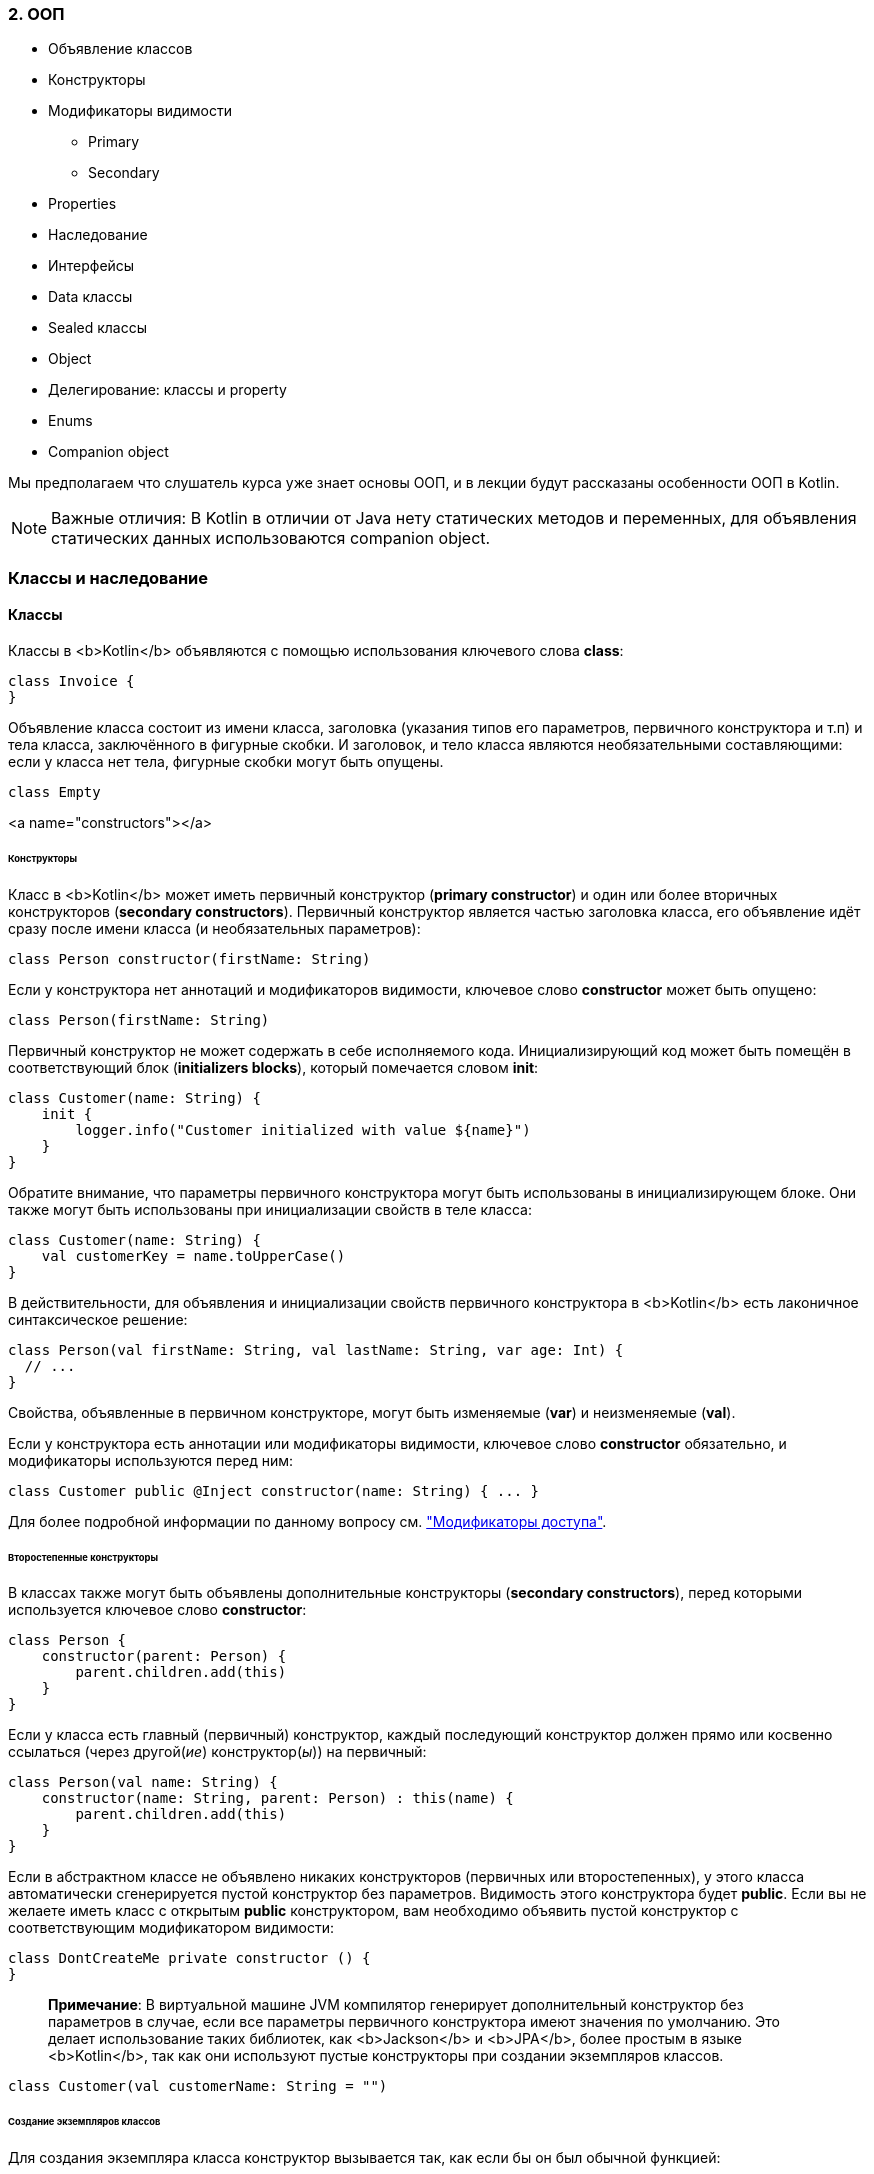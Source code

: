 
=== 2. ООП

* Объявление классов
* Конструкторы
* Модификаторы видимости
** Primary
** Secondary
* Properties
* Наследование
* Интерфейсы
* Data классы
* Sealed классы
* Object
* Делегирование: классы и property
* Enums
* Companion object

Мы предполагаем что слушатель курса уже знает основы ООП, и в лекции будут рассказаны особенности ООП в Kotlin.

[NOTE]
Важные отличия: В Kotlin в отличии от Java нету статических методов и переменных, для объявления статических данных использоваются companion object.




=== Классы и наследование

==== Классы

Классы в <b>Kotlin</b> объявляются с помощью использования ключевого слова *class*:

[source,kotlin]
----
class Invoice {
}
----

Объявление класса состоит из имени класса, заголовка (указания типов его параметров, первичного конструктора и т.п) и тела класса,
заключённого в фигурные скобки. И заголовок, и тело класса являются необязательными составляющими: если у класса нет тела, фигурные скобки могут быть опущены.

[source,kotlin]
----
class Empty
----

<a name="constructors"></a>

====== Конструкторы

Класс в <b>Kotlin</b> может иметь первичный конструктор (**primary constructor**) и один или более вторичных конструкторов (**secondary constructors**). Первичный конструктор является частью заголовка класса, его объявление идёт сразу после имени класса (и необязательных параметров):

[source,kotlin]
----
class Person constructor(firstName: String)
----

Если у конструктора нет аннотаций и модификаторов видимости, ключевое слово *constructor* может быть опущено:

[source,kotlin]
----
class Person(firstName: String)
----

Первичный конструктор не может содержать в себе исполняемого кода. Инициализирующий код может быть помещён в соответствующий блок (**initializers blocks**), который помечается словом *init*:

[source,kotlin]
----
class Customer(name: String) {
    init {
        logger.info("Customer initialized with value ${name}")
    }
}
----

Обратите внимание, что параметры первичного конструктора могут быть использованы в инициализирующем блоке. Они также могут быть использованы при инициализации свойств в теле класса:

[source,kotlin]
----
class Customer(name: String) {
    val customerKey = name.toUpperCase()
}
----

В действительности, для объявления и инициализации свойств первичного конструктора в <b>Kotlin</b> есть лаконичное синтаксическое решение:

[source,kotlin]
----
class Person(val firstName: String, val lastName: String, var age: Int) {
  // ...
}
----

Свойства, объявленные в первичном конструкторе, могут быть изменяемые (**var**) и неизменяемые (**val**).

Если у конструктора есть аннотации или модификаторы видимости, ключевое слово *constructor* обязательно, и модификаторы используются перед ним:

[source,kotlin]
----
class Customer public @Inject constructor(name: String) { ... }
----

Для более подробной информации по данному вопросу см. link:visibility-modifiers.html#constructors["Модификаторы доступа"].

====== Второстепенные конструкторы

В классах также могут быть объявлены дополнительные конструкторы (**secondary constructors**), перед которыми используется ключевое слово *constructor*:

[source,kotlin]
----
class Person {
    constructor(parent: Person) {
        parent.children.add(this)
    }
}
----

Если у класса есть главный (первичный) конструктор, каждый последующий конструктор должен прямо или косвенно ссылаться (через другой(_ие_) конструктор(_ы_)) на первичный:

[source,kotlin]
----
class Person(val name: String) {
    constructor(name: String, parent: Person) : this(name) {
        parent.children.add(this)
    }
}
----

Если в абстрактном классе не объявлено никаких конструкторов (первичных или второстепенных), у этого класса автоматически сгенерируется пустой конструктор без параметров. Видимость этого конструктора будет *public*. Если вы не желаете иметь класс с открытым *public* конструктором, вам необходимо объявить пустой конструктор с соответствующим модификатором видимости:

[source,kotlin]
----
class DontCreateMe private constructor () {
}
----

____

*Примечание*: В виртуальной машине JVM компилятор генерирует дополнительный конструктор без параметров в случае, если все параметры первичного конструктора имеют значения по умолчанию. Это делает использование таких библиотек, как <b>Jackson</b> и <b>JPA</b>, более простым в языке <b>Kotlin</b>, так как они используют пустые конструкторы при создании экземпляров классов.

____

[source,kotlin]
----
class Customer(val customerName: String = "")
----

====== Создание экземпляров классов

Для создания экземпляра класса конструктор вызывается так, как если бы он был обычной функцией:

[source,kotlin]
----
val invoice = Invoice()

val customer = Customer("Joe Smith")
----

Обращаем ваше внимание на то, что в <b>Kotlin</b> не используется ключевое слово *new*.

====== Члены класса

Классы могут содержать в себе:

* Конструкторы и инициализирующие блоки
* link:functions.html[Функции]
* link:properties.html[Свойства]
* link:nested-classes.html[Вложенные классы]
* link:object-declarations.html[Объявления объектов]

<a name="inheritance"></a>

==== Наследование

Для всех классов в языке <b>Koltin</b> родительским суперклассом является класс `Any`. Он также является родительским классом для любого класса, в котором не указан какой-либо другой родительский класс:

[source,kotlin]
----
class Example // Implicitly inherits from Any
----

Класс `Any` не является аналогом `java.lang.Object`. В частности, у него нет никаких членов кроме методов: `equals()`, `hashCode()`, и `toString()`. Пожалуйста, ознакомьтесь с http://kotlinlang.org/docs/reference/java-interop.html#object-methods[совместимостью c Java] для более подробной информации.

Для явного объявления суперкласса мы помещаем его имя за знаком двоеточия в оглавлении класса:

[source,kotlin]
----
open class Base(p: Int)

class Derived(p: Int) : Base(p)
----

Если у класса есть основной конструктор, базовый тип может (и должен) быть проинициализирован там же, с использованием параметров первичного конструктора.

Если у класса нет первичного конструктора, тогда каждый последующий второстепенный конструктор должен включать в себя инициализацию базового типа с помощью ключевого слова *super* или давать отсылку на другой конструктор, который это делает.
Примечательно, что любые вторичные конструкторы могут ссылаться на разные конструкторы базового типа:

[source,kotlin]
----
class MyView : View {
    constructor(ctx: Context) : super(ctx) {
    }

    constructor(ctx: Context, attrs: AttributeSet) : super(ctx, attrs) {
    }
}
----

Ключевое слово *open* является противоположностью слову *final* в <b>Java</b>: оно позволяет другим классам наследоваться от данного. По умолчанию, все классы в <b>Kotlin</b> имеют статус *final*, что отвечает http://www.oracle.com/technetwork/java/effectivejava-136174.html[Effective Java], Item 17: _Design and document for inheritance or else prohibit it_.

<a name="overriding-properties"></a>

====== Переопределение членов класса

Как упоминалось ранее, мы придерживаемся идеи определённости и ясности в языке <b>Kotlin</b>. И, в отличие от <b>Java</b>, <b>Kotlin</b>
требует чёткой аннотации и для членов, которые могут быть переопределены, и для самого переопределения:

[source,kotlin]
----
open class Base {
  open fun v() {}
  fun nv() {}
}
class Derived() : Base() {
  override fun v() {}
}
----

Для `Derived.v()` необходима аннотация *override*. В случае её отсутствия компилятор выдаст ошибку. Если у функции типа `Base.nv()` нет аннотации *open*, объявление метода с такой же сигнатурой в производном классе невозможно, с *override* или без. В *final* классе (классе без аннотации *open*), запрещено использование аннотации *open* для его членов.

Член класса, помеченный *override*, является сам по себе *open*, т.е. он может быть переопределён в производных классах. Если вы хотите запретить возможность переопределения такого члена, используйте *final*:

[source,kotlin]
----
open class AnotherDerived() : Base() {
  final override fun v() {}
}
----

====== Стойте! Как мне теперь хакнуть свои библиотеки?

При нашем подходе к переопределению классов и их членов (которые по дефолту *final*) будет сложно унаследоваться от чего-нибудь внутри используемых вами библиотек для того, чтобы переопределить не предназначенный для этого метод и внедрить туда свой гнусный хак.

Мы думаем, что это не является недостатком по следующим причинам:

* Опыт поколений говорит о том, что, в любом случае, лучше не позволять внедрять такие хаки
* Люди успешно используют другие языки (<b>C++</b>, <b>C#</b>), которые имеют аналогичный подход к этому вопросу
* Если кто-то действительно хочет хакнуть, пусть напишет свой код на <b>Java</b> и вызовет его в <b>Kotlin</b> _(см. http://kotlinlang.org/docs/reference/java-interop.html[Java-совместимость])_

====== Правила переопределения

В <b>Kotlin</b> правила наследования имплементации определены следующим образом: если класс перенимает большое количество имплементаций одного и того члена от ближайших родительских классов, он должен переопределить этот член и обеспечить свою собственную имплементацию (возможно, используя одну из унаследованных). Для того, чтобы отметить супертип (родительский класс), от которого мы унаследовали данную имплементацию, мы используем ключевое слово *super*. Для уточнения имя родительского супертипа используются треугольные скобки, например `super&lt;Base&gt;`:

[source,kotlin]
----
open class A {
  open fun f() { print("A") }
  fun a() { print("a") }
}

interface B {
  fun f() { print("B") } // interface members are 'open' by default
  fun b() { print("b") }
}

class C() : A(), B {
  // The compiler requires f() to be overridden:
  override fun f() {
    super<A>.f() // call to A.f()
    super<B>.f() // call to B.f()
  }
}
----

Нормально наследоваться одновременно от `A` и `B`. У нас не возникнет никаких проблем с `a()` и `b()` в том случае, если `C` унаследует только одну имплементацию этих функций.
Но для `f()` у нас есть две имплементации, унаследованные классом `C`, поэтому необходимо переопределить `f()` в `C` и обеспечить нашу собственную реализацию этого метода для устранения получившейся неоднозначности.

==== Абстрактные классы

Класс и некоторые его члены могут быть объявлены как *abstract*. Абстрактный член не имеет реализации в его классе.
Обратите внимание, что нам не надо аннотировать абстрактный класс или функцию словом *open* - это подразумевается и так.

Можно переопределить не-абстрактный *open* член абстрактным

[source,kotlin]
----
open class Base {
  open fun f() {}
}

abstract class Derived : Base() {
  override abstract fun f()
}
----

==== Объекты-помощники

В <b>Kotlin</b>, в отличие от <b>Java</b> или <b>C#</b>, в классах не бывает статических методов. В большинстве случаев рекомендуется использовать функции на уровне пакета (ориг.: _"package-level functions"_).

Если вам нужно написать функцию, которая может быть использована без создания экземпляра класса, но имела бы доступ к данным внутри этого класса (к примеру, фабричный метод), вы можете написать её как член link:object-declarations.html[объявления объекта] внутри этого класса.

В частности, если вы объявляете link:object-declarations.html#companion-objects[объект-помощник] в своём классе, у вас появляется возможность обращаться к его членам, используя тот же синтаксис, как при использовании статических методов в <b>Java</b>/<b>C#</b> (указав название класса для доступа).

'''

=== Классы данных

Нередко мы создаём классы, единственным назначением которых является хранение данных. Функционал таких классов зависит от самих данных, которые в них хранятся. В <b>Kotlin</b> класс может быть отмечен словом `data`:

[source,kotlin]
----
data class User(val name: String, val age: Int)
----

Такой класс называется _классом данных_. Компилятор автоматически извлекает все члены данного класса из свойств, объявленных в первичном конструкторе:

* пара функций `equals()`/`hashCode()`,
* `toString()` в форме `&quot;User(name=John, age=42)&quot;`,
* функции link:multi-declarations.html[componentN()], которые соответствуют свойствам, в зависимости от их порядка либо объявления,
* функция `copy()` (см. ниже)

Если какая-либо из этих функций явно определена в теле класса (или унаследована от родительского класса), то генерироваться она не будет.

Для того, чтобы поведение генерируемого кода соответствовало здравому смыслу, классы данных должны быть оформлены с соблюдением некоторых требований:

* Первичный конструктор должен иметь как минимум один параметр;
* Все параметры первичного конструктора должны быть отмечены, как `val` или `var`;
* Классы данных не могут быть абстрактными, open, sealed или inner;
* Дата-классы не могут наследоваться от других классов (но могут реализовывать интерфейсы).

Начиная с версии 1.1, классы данных могут расширять другие классы (см. примеры в link:sealed-classes.html#sealed-classes-and-data-classes[Sealed classes])

____

Для того, чтобы у сгенерированного в JVM класса был конструктор без параметров, значения всех свойств должны быть заданы по умолчанию
(см. link:classes.html#constructors[Конструкторы])
`kotlin
 data class User(val name: String = &quot;&quot;, val age: Int = 0)
`

____

==== Копирование

Довольно часто нам приходится копировать объект с изменением только _некоторых_ его свойств. Для этой задачи генерируется функция `copy()`. Для написанного выше класса `User` такая реализация будет выглядеть следующим образом:

[source,kotlin]
----
fun copy(name: String = this.name, age: Int = this.age) = User(name, age)
----

Это позволяет нам писать

[source,kotlin]
----
val jack = User(name = "Jack", age = 1)
val olderJack = jack.copy(age = 2)
----

==== Классы данных и мульти-декларации

Сгенерированные для классов данных _составные функции_ позволяют использовать их в link:multi-declarations.html[мульти-декларациях]:

[source,kotlin]
----
val jane = User("Jane", 35)
val (name, age) = jane
println("$name, $age years of age") // выводит "Jane, 35 years of age"
----

==== Стандартные классы данных

Стандартная библиотека предоставляет `Pair` и `Triple`. Однако, в большинстве случаев, проименованные классы данных являются лучшим решением, потому что делают код более читаемым, избегая малосодержательные имена для свойств.

____

https://habrahabr.ru/company/JetBrains/blog/152126/[Статья на эту тему на Хабре]

____

——————————————————————————–
<!--# Delegated Properties-->
<!--https://habrahabr.ru/company/JetBrains/blog/183444/-->

=== Делегированные свойства

_За помощь в переводе спасибо https://habrahabr.ru/company/JetBrains/blog/183444/[официальному блогу JetBrains на Хабрахабре]_

Существует несколько основных видов свойств, которые мы реализовываем каждый раз вручную в случае их надобности. Однако намного удобнее было бы реализовать их раз и навсегда и положить в какую-нибудь библиотеку. Примеры таких свойств:

* ленивые свойства (lazy properties): значение вычисляется один раз, при первом обращении
* свойства, на события об изменении которых можно подписаться (observable properties)
* свойства, хранимые в ассоциативном списке, а не в отдельных полях

Для таких случаев, Kotlin поддерживает _делегированные свойства_:

[source,kotlin]
----
class Example {
    var p: String by Delegate()
}
----

Их синтаксис выглядит следующим образом: `val/var &lt;имя свойства&gt;: &lt;Тип&gt; by &lt;выражение&gt;`. Выражение после _by_ — _делегат_: обращения (`get()`, `set()`) к свойству будут обрабатываться этим выражением.
Делегат не обязан реализовывать какой-то интерфейс, достаточно, чтобы у него были методы `getValue()` и `setValue()` с определённой сигнатурой:

[source,kotlin]
----
class Delegate {
    operator fun getValue(thisRef: Any?, property: KProperty<*>): String {
        return "$thisRef, спасибо за делегирование мне '${property.name}'!"
    }

    operator fun setValue(thisRef: Any?, property: KProperty<*>, value: String) {
        println("$value было присвоено значению '${property.name} в $thisRef.'")
    }
}
----

Когда мы читаем значение свойства `p`, вызывается метод `getValue()` класса `Delegate`, причем первым параметром ей передается тот объект, у которого запрашивается свойство `p`, а вторым — объект-описание самого свойства p (у него можно, в частности, узнать имя свойства). Например:

[source,kotlin]
----
val e = Example()
println(e.p)
----

Этот код выведет

[source,kotlin]
----
Example@33a17727, спасибо за делегирование мне ‘p’!
----

Похожим образом, когда мы обращаемся к `p`, вызывается метод `setValue()`. Два первых параметра — такие же, как у get(), а третий — присваиваемое значение свойства:

[source,kotlin]
----
e.p = "NEW"
----

Этот код выведет

[source,kotlin]
----
NEW было присвоено значению ‘p’ в Example@33a17727.
----

Спецификация требований к делегированным свойствам может быть найдена link:delegated-properties.html#property-delegate-requirements[ниже].

Заметьте, что начиная с версии Kotlin 1.1, вы можете объявлять делегированные свойства внутри функций или блоков кода, а не только внутри классов. Снизу вы можете найти пример.

==== Стандартные делегаты

Стандартная библиотека Kotlin предоставляет несколько полезных видов делегатов:

====== Ленивые свойства (lazy properties)

`lazy()` это функция, которая принимает лямбду и возвращает экземпляр класса `Lazy&lt;T&gt;`, который служит делегатом для реализации ленивого свойства: первый вызов `get()` запускает лямбда-выражение, переданное `lazy()` в качестве аргумента, и запоминает полученное значение, а последующие вызовы просто возвращают вычисленное значение.

[source,kotlin]
----
val lazyValue: String by lazy {
    println("computed!")
    "Hello"
}

fun main(args: Array<String>) {
    println(lazyValue)
    println(lazyValue)
}
----

Этот код выведет:

[source]
----
computed!
Hello
Hello
----

По умолчанию вычисление ленивых свойств *синхронизировано*: значение вычисляется только в одном потоке выполнения, и все остальные потоки могут видеть одно и то же значение. Если синхронизация не требуется, передайте `LazyThreadSafetyMode.PUBLICATION` в качестве параметра в функцию `lazy()`, тогда несколько потоков смогут исполнять вычисление одновременно. Или если вы уверены, что инициализация всегда будет происходить в одном потоке исполнения, вы можете использовать режим `LazyThreadSafetyMode.NONE`, который не гарантирует никакой потокобезопасности.

====== Observable свойства

Функция `Delegates.observable()` принимает два аргумента: начальное значение свойства и обработчик (лямбда), который вызывается при изменении свойства. У обработчика три параметра: описание свойства, которое изменяется, старое значение и новое значение.

[source,kotlin]
----
import kotlin.properties.Delegates

class User {
    var name: String by Delegates.observable("<no name>") {
        prop, old, new ->
        println("$old -> $new")
    }
}

fun main(args: Array<String>) {
    val user = User()
    user.name = "first"
    user.name = "second"
}
----

Этот код выведет:

[source]
----
<no name> -> first
first -> second
----

Если Вам нужно иметь возможность запретить присваивание некоторых значений, используйте функцию `vetoable()` вместо `observable()`.

==== Хранение свойств в ассоциативном списке

Один из самых частых сценариев использования делегированных свойств заключается в хранении свойств в ассоциативном списке. Это полезно в "динамическом" коде, например, при работе с JSON:

[source,kotlin]
----
class User(val map: Map<String, Any?>) {
    val name: String by map
    val age: Int     by map
}
----

В этом примере конструктор принимает ассоциативный список

[source,kotlin]
----
val user = User(mapOf(
    "name" to "John Doe",
    "age"  to 25
))
----

Делегированные свойства берут значения из этого ассоциативного списка (по строковым ключам)

[source,kotlin]
----
println(user.name) // Prints "John Doe"
println(user.age)  // Prints 25
----

Также, если вы используете `MutableMap` вместо `Map`, поддерживаются изменяемые свойства (var):

[source,kotlin]
----
class MutableUser(val map: MutableMap<String, Any?>) {
    var name: String by map
    var age: Int     by map
}
----

==== Локальные делегированные свойства (с версии 1.1)

Вы можете объявить локальные переменные как делегированные свойства. Например, вы можете сделать локальную переменную ленивой:

[source,kotlin]
----
fun example(computeFoo: () -> Foo) {
    val memoizedFoo by lazy(computeFoo)

    if (someCondition && memoizedFoo.isValid()) {
        memoizedFoo.doSomething()
    }
}
----

Переменная `memoizedFoo` будет вычислена только при первом обращении к ней.
Если условие `someCondition` будет ложно, значение переменной не будет вычислено вовсе.

<a name="property-delegate-requirements"></a>

==== Требования к делегированным свойствам

Здесь приведены требования к объектам-делегатам.

Для *read-only* свойства (например _val_), делегат должен предоставлять функцию `getValue`, которая принимает следующие параметры:

* `thisRef` — должен иметь такой же тип или быть наследником типа _хозяина свойства_ (для link:extensions.html[расширений] — тип, который расширяется)
* `property` — должен быть типа `KProperty&lt;*&gt;` или его родительского типа. Эта функция должна возвращать значение того же типа, что и свойство (или его родительского типа).

Для *изменяемого* свойства (*var*) делегат должен _дополнительно_ предоставлять функцию `setValue`, которая принимает следующие параметры:

* `thisRef` — то же что и у `getValue()`,
* `property` — то же что и у `getValue()`,
* new value — должен быть того же типа, что и свойство (или его родительского типа).

Функции `getValue()` и/или `setValue()` могут быть предоставлены либо как члены класса-делегата, либо как его link:extensions.html[расширения]. Последнее полезно когда вам нужно делегировать свойство объекту, который изначально не имеет этих функций. Обе эти функции должны быть отмечены с помощью ключевого слова `operator`.

Эти интерфейсы объявлены в стандартной библиотеке Kotlin:

[source,kotlin]
----
interface ReadOnlyProperty<in R, out T> {
    operator fun getValue(thisRef: R, property: KProperty<*>): T
}

interface ReadWriteProperty<in R, T> {
    operator fun getValue(thisRef: R, property: KProperty<*>): T
    operator fun setValue(thisRef: R, property: KProperty<*>, value: T)
}
----

====== Translation Rules

Для каждого делегированного свойства компилятор Kotlin "за кулисами" генерирует вспомогательное свойство и делегирует его. Например, для свойства `prop` генерируется скрытое свойство `prop$delegate`, и исполнение геттеров и сеттеров просто делегируется этому дополнительному свойству:

[source,kotlin]
----
class C {
    var prop: Type by MyDelegate()
}

// этот код генерируется компилятором:
class C {
    private val prop$delegate = MyDelegate()
    var prop: Type
        get() = prop$delegate.getValue(this, this::prop)
        set(value: Type) = prop$delegate.setValue(this, this::prop, value)
}
----

Компилятор Kotlin предоставляет всю необходимую информацию о `prop` в аргументах: первый аргумент `this` ссылается на экземпляр внешнего класса `C` и `this::prop` reflection-объект типа `KProperty`, описывающий сам `prop`.

Заметьте, что синтаксис `this::prop` для обращения к http://kotlinlang.org/docs/reference/reflection.html#bound-function-and-property-references-since-11[bound callable reference] напрямую в коде программы доступен только с Kotlin версии 1.1

====== Предоставление делегата

_Примечание: Предоставление делегата доступно в Kotlin начиная с версии 1.1_

С помощью определения оператора `provideDelegate` вы можете расширить логику создания объекта, которому будет делегировано свойство. Если объект, который используется справа от `by`, определяет `provideDelegate` как член или как link:extensions.html[расширение], эта функция будет вызвана для создания экземпляра делегата.

Один из возможных юзкейсов `provideDelegate` — это проверка состояния свойства при его создании.

Например, если вы хотите проверить имя свойства перед связыванием, вы можете написать что-то вроде:

[source,kotlin]
----
class ResourceLoader<T>(id: ResourceID<T>) {
    operator fun provideDelegate(
            thisRef: MyUI,
            prop: KProperty<*>
    ): ReadOnlyProperty<MyUI, T> {
        checkProperty(thisRef, prop.name)
        // создание делегата
    }

    private fun checkProperty(thisRef: MyUI, name: String) { ... }
}

fun <T> bindResource(id: ResourceID<T>): ResourceLoader<T> { ... }

class MyUI {
    val image by bindResource(ResourceID.image_id)
    val text by bindResource(ResourceID.text_id)
}
----

`provideDelegate` имеет те же параметры, что и `getValue`:

* `thisRef` — должен иметь такой же тип, или быть наследником типа _хозяина свойства_ (для link:extensions.html[расширений] — тип, который расширяется)
* `property` — должен быть типа `KProperty&lt;*&gt;` или его родительского типа. Эта функция должна возвращать значение того же типа, что и свойство (или его родительского типа)

Метод `provideDelegate` вызывается для каждого свойства во время создания экземпляра `MyUI`, и сразу совершает необходимые проверки.

Не будь этой возможности внедрения между свойством и делегатом, для достижения той же функциональности вам бы пришлось передавать имя свойства явно, что не очень удобно:

[source,kotlin]
----
// Проверяем имя свойства без "provideDelegate"
class MyUI {
    val image by bindResource(ResourceID.image_id, "image")
    val text by bindResource(ResourceID.text_id, "text")
}

fun <T> MyUI.bindResource(
        id: ResourceID<T>,
        propertyName: String
): ReadOnlyProperty<MyUI, T> {
   checkProperty(this, propertyName)
   // создание делегата
}
----

В сгенерированном коде метод `provideDelegate` вызывается для инициализации вспомогательного свойства `prop$delegate`.
Сравните сгенерированный для объявления свойства код `val prop: Type by MyDelegate()` со сгенерированным кодом из Transaction Rules (когда `provideDelegate` не представлен):

[source,kotlin]
----
class C {
    var prop: Type by MyDelegate()
}

// этот код будет сгенерирован компилятором
// когда функция 'provideDelegate' доступна:
class C {
    // вызываем "provideDelegate" для создания вспомогательного свойства "delegate"
    private val prop$delegate = MyDelegate().provideDelegate(this, this::prop)
    val prop: Type
        get() = prop$delegate.getValue(this, this::prop)
}
----

Заметьте, что метод `provideDelegate` влияет только на создание вспомогательного свойства и не влияет на код, генерируемый геттером или сеттером.

'''

=== Делегирование

==== Делегирование класса

https://ru.wikipedia.org/wiki/%D0%A8%D0%B0%D0%B1%D0%BB%D0%BE%D0%BD_%D0%B4%D0%B5%D0%BB%D0%B5%D0%B3%D0%B8%D1%80%D0%BE%D0%B2%D0%B0%D0%BD%D0%B8%D1%8F[Шаблон делегирования]
является хорошей альтернативой наследованию, и Kotlin поддерживает его нативно, освобождая вас от необходимости написания шаблонного кода.

[source,kotlin]
----
interface Base {
    fun print()
}

class BaseImpl(val x: Int) : Base {
    override fun print() { print(x) }
}

class Derived(b: Base) : Base by b

fun main(args: Array<String>) {
    val b = BaseImpl(10)
    Derived(b).print() // prints 10
}
----

Ключевое слово `by` в оглавлении `Derived`, находящееся после типа делегируемого класса, говорит о том, что объект `b` типа `Base` будет храниться внутри экземпляра `Derived`, и компилятор сгенерирует у `Derived` соответствующие методы из `Base`, которые при вызове будут переданы объекту `b`

'''

=== Перечисляемые типы

Наиболее базовый пример использования enum — это реализация типобезопасных перечислений

[source,kotlin]
----
enum class Direction {
    NORTH, SOUTH, WEST, EAST
}
----

Каждая enum-константа является объектом. При объявлении константы разделяются запятыми.

==== Инициализация

Так как константы являются экземплярами enum-класса, они могут быть инициализированы

[source,kotlin]
----
enum class Color(val rgb: Int) {
        RED(0xFF0000),
        GREEN(0x00FF00),
        BLUE(0x0000FF)
}
----

==== Анонимные классы

Enum-константы также могут объявлять свои собственные анонимные классы

[source,kotlin]
----
enum class ProtocolState {
    WAITING {
        override fun signal() = TALKING
    },

    TALKING {
        override fun signal() = WAITING
    };

    abstract fun signal(): ProtocolState
}
----

как с их собственными методами, так и с перегруженными методами базового класса. Следует заметить, что при объявлении
в enum-классе каких-либо членов, необходимо отделять их от списка констант точкой с запятой, так же как и в Java.

==== Работа с enum-константами

Так же как и в Java, enum-классы в Kotlin имеют стандартные методы для вывода списка объявленных констант и для получения enum-константы по её имени.
Ниже приведены сигнатуры этих методов:

[source,kotlin]
----
EnumClass.valueOf(value: String): EnumClass
EnumClass.values(): Array<EnumClass>
----

Метод `valueOf()` выбрасывает исключение `IllegalArgumentException`, если указанное имя не соответствует ни одной константе, объявленной в классе.

Каждая enum-константа имеет поля, в которых содержатся её имя и порядковый номер в enum-классе:

[source,kotlin]
----
val name: String
val ordinal: Int
----

Также enum-константы реализуют интерфейс http://kotlinlang.org/api/latest/jvm/stdlib/kotlin/-comparable/index.html[Comparable]. Порядок сортировки соответствует порядку объявления.

'''

=== Интерфейсы

Интерфейсы в <b>Kotlin</b> очень похожи на интерфейсы в <b>Java 8</b>. Они могут содержать абстрактные методы, методы с реализацией. Главное отличие интерфейсов от абстрактных классов заключается в невозможности хранения переменных экземпляров. Они могут иметь свойства, но те должны быть либо абстрактными, либо предоставлять реализацию методов доступа.

Интерфейс определяется ключевым словом *interface*:

[source,kotlin]
----
interface MyInterface {
    fun bar()
    fun foo() {
      // необязательное тело
    }
}
----

==== Реализация интерфейсов

Класс или объект могут реализовать любое количество интерфейсов:

[source,kotlin]
----
class Child : MyInterface {
    override fun bar() {
        // тело
    }
}
----

==== Свойства в интерфейсах

Вы можете объявлять свойства в интерфейсах. Свойство, объявленное в интерфейсе, может быть либо абстрактным, либо иметь свою реализацию методов доступа. Свойства в интерфейсах не могут иметь _backing fields_, соответственно, методы доступа к таким свойствам не могут обращаться к _backing fields_.

[source,kotlin]
----
interface MyInterface {
    val prop: Int // абстрактное свойство

    val propertyWithImplementation: String
        get() = "foo"

    fun foo() {
        print(prop)
    }
}

class Child : MyInterface {
    override val prop: Int = 29
}
----

==== Устранение противоречий при переопределении

Когда мы объявлем большое количество типов в списке нашего супертипа, может так выйти, что мы допустим более одной реализации одного и того же метода. Например:

[source,kotlin]
----
interface A {
    fun foo() { print("A") }
    fun bar()
}

interface B {
    fun foo() { print("B") }
    fun bar() { print("bar") }
}

class C : A {
    override fun bar() { print("bar") }
}

class D : A, B {
    override fun foo() {
        super<A>.foo()
        super<B>.foo()
    }

    override fun bar() {
        super<B>.bar()
    }
}
----

Оба интерфейса _A_ и _B_ объявляют функции _foo()_ и _bar()_. Оба реализуют _foo()_, но только _B_ содержит реализацию _bar()_
(*bar()* не отмечен как абстрактный метод в интерфейсе _A_, потому что в интерфейсах это подразумевается по умолчанию, если у функции нет тела). Теперь, если мы унаследуем какой-нибудь класс _C_ от _A_, нам, очевидно, придётся переопределять _bar()_, обеспечивать его реализацию.

Однако если мы унаследуем _D_ от _A_ и _B_, нам надо будет переопределять все методы, которые мы унаследовали от этих интерфейсов. Это правило касается как тех методов, у которых имеется только одна реализация (*bar()*), так и тех, у которых есть несколько реализаций (*foo()*).

——————————————————————————–
<!--Nested Classes-->

=== Вложенные классы

Классы могут быть вложены в другие классы

[source,kotlin]
----
class Outer {
    private val bar: Int = 1
    class Nested {
        fun foo() = 2
    }
}

val demo = Outer.Nested().foo() // == 2
----

==== Внутренние классы

Класс может быть отмечен как внутренний с помощью слова `inner`, тем самым он будет иметь доступ к членам внешнего класса.
Внутренние классы содержат ссылку на объект внешнего класса:

[source,kotlin]
----
class Outer {
    private val bar: Int = 1
    inner class Inner {
        fun foo() = bar
    }
}

val demo = Outer().Inner().foo() // == 1
----

Подробнее об использовании `this` во внутренних классах: link:this-expressions.html[Qualified `this` expressions]

==== Анонимные внутренние классы

Анонимные внутренние экземпляры классов создаются с помощью link:object-declarations.html#object-expressions[object expression]:

[source,kotlin]
----
window.addMouseListener(object: MouseAdapter() {
    override fun mouseClicked(e: MouseEvent) {
        // ...
    }

    override fun mouseEntered(e: MouseEvent) {
        // ...
    }
})
----

Если объект является экземпляром функционального Java-интерфейса (т.е. Java-интерфейса с единственным абстрактным методом),
вы можете создать его с помощью лямбда-выражения с префиксом — типом интерфейса:

[source,kotlin]
----
val listener = ActionListener { println("clicked") }
----

'''

=== Анонимные объекты и объявление объектов

Иногда нам необходимо получить экземпляр некоторого класса с незначительной модификацией, желательно без написания нового подкласса. <b>Java</b> справляется с этим с помощью _вложенных анонимных классов_.
<b>Kotlin</b> несколько улучшает данный подход.

<a name="object-expressions"></a>

==== Анонимные объекты (ориг.:_Object expressions_)

Для того, чтобы создать объект анонимного класса, который наследуется от какого-то типа (типов), используется конструкция:

[source,kotlin]
----
window.addMouseListener(object : MouseAdapter() {
    override fun mouseClicked(e: MouseEvent) {
        // ...
    }

    override fun mouseEntered(e: MouseEvent) {
        // ...
    }
})
----

Если у супертипа есть конструктор, то в него должны быть переданы соответсвующие параметры.
Множество супертипов может быть указано после двоеточия в виде списка, заполненного через запятую:

[source,kotlin]
----
open class A(x: Int) {
    public open val y: Int = x
}

interface B {...}

val ab: A = object : A(1), B {
    override val y = 15
}
----

Если всё-таки нам нужен _просто объект_ без всяких там родительских классов, то можем указать:

[source,kotlin]
----
val adHoc = object {
    var x: Int = 0
    var y: Int = 0
}
print(adHoc.x + adHoc.y)
----

Код внутри объявленного объекта может обращаться к переменным за скобками так же, как вложенные анонимные классы в <b>Java</b>

[source,kotlin]
----
fun countClicks(window: JComponent) {
    var clickCount = 0
    var enterCount = 0

    window.addMouseListener(object : MouseAdapter() {
        override fun mouseClicked(e: MouseEvent) {
            clickCount++
        }

        override fun mouseEntered(e: MouseEvent) {
            enterCount++
        }
    })
    // ...
}
----

<a name="object-declarations"></a>

==== Объявления объектов (ориг.:_Object declarations_)

[Синглтон](https://ru.wikipedia.org/wiki/%D0%9E%D0%B4%D0%B8%D0%BD%D0%BE%D1%87%D0%BA%D0%B0_(%D1%88%D0%B0%D0%B1%D0%BB%D0%BE%D0%BD_%D0%BF%D1%80%D0%BE%D0%B5%D0%BA%D1%82%D0%B8%D1%80%D0%BE%D0%B2%D0%B0%D0%BD%D0%B8%D1%8F)[https://ru.wikipedia.org/wiki/%D0%9E%D0%B4%D0%B8%D0%BD%D0%BE%D1%87%D0%BA%D0%B0_(%D1%88%D0%B0%D0%B1%D0%BB%D0%BE%D0%BD_%D0%BF%D1%80%D0%BE%D0%B5%D0%BA%D1%82%D0%B8%D1%80%D0%BE%D0%B2%D0%B0%D0%BD%D0%B8%D1%8F)]) - очень полезный паттерн программирования, и <b>Kotlin</b> (переняв у <b>Scala</b>) позволяет объявлять его довольно простым способом :

[source,kotlin]
----
object DataProviderManager {
    fun registerDataProvider(provider: DataProvider) {
        // ...
    }

    val allDataProviders: Collection<DataProvider>
        get() = // ...
}
----

Это называется _объявлением объекта_ и всегда имеет приставку в виде ключевого слова *object*.
Аналогично объявлению переменной, объявление объекта не является выражением и не может быть использовано в правой части оператора присваивания.

Для непосредственной ссылки на объект используется его имя:

[source,kotlin]
----
DataProviderManager.registerDataProvider(...)
----

Подобные объекты могут иметь супертипы:

[source,kotlin]
----
object DefaultListener : MouseAdapter() {
    override fun mouseClicked(e: MouseEvent) {
        // ...
    }

    override fun mouseEntered(e: MouseEvent) {
        // ...
    }
}
----

*ПРИМЕЧАНИЕ*: объявление объекта не может иметь локальный характер (т.е. быть вложенным непосредственно в функцию), но может быть вложено в объявление другого объекта или какого-либо невложенного класса.

<a name="companion-objects"></a>

====== Вспомогательные объекты

Объявление объекта внутри класса может быть отмечено ключевым словом *companion*:

[source,kotlin]
----
class MyClass {
    companion object Factory {
        fun create(): MyClass = MyClass()
    }
}
----

Для вызова членов такого `companion` объекта используется имя класса:

[source,kotlin]
----
val instance = MyClass.create()
----

Не обязательно указывать имя вспомогательного объекта. В таком случае он будет назван `Companion`:

[source,kotlin]
----
class MyClass {
    companion object {
    }
}

val x = MyClass.Companion
----

Такие члены вспомогательных объектов выглядят, как статические члены в других языках программирования. На самом же деле, они являются членами реальных объектов и могут реализовывать, к примеру, интерфейсы:

[source,kotlin]
----
interface Factory<T> {
    fun create(): T
}

class MyClass {
    companion object : Factory<MyClass> {
        override fun create(): MyClass = MyClass()
    }
}
----

Однако в <b>JVM</b> вы можете статически генерировать методы вспомогательных объектов и полей, используя аннотацию `@JvmStatic@`.
См. http://kotlinlang.org/docs/reference/java-to-kotlin-interop.html#static-fields[Совместимость с Java].

====== Семантическое различие между анонимным объектом и декларируемым объектом.

Существует только одно смысловое различие между этими двумя понятиями:

* анонимный объект инициализируется *сразу после того*, как был использован
* декларированный объект инициализируется *лениво*, в момент первого к нему доступа
* вспомогательный объект инициализируется в момент, когда класс, к которому он относится, загружен и семантически совпадает со статическим инициализатором <b>Java</b>
'''

=== Свойства и поля

==== Объявление свойств

Классы в <b>Kotlin</b> могут иметь свойства: изменяемые (_mutable_) и неизменяемые (_read-only_) — *var* и *val* соответственно.

[source,kotlin]
----
public class Address {
    public var name: String = ...
    public var street: String = ...
    public var city: String = ...
    public var state: String? = ...
    public var zip: String = ...
}
----

Для того, чтобы воспользоваться свойством, мы просто обращаемся к его имени (как в <b>Java</b>):

[source,kotlin]
----
fun copyAddress(address: Address): Address {
    val result = Address() // нет никакого слова `new`
    result.name = address.name // вызов методов доступа
    result.street = address.street
    // ...
    return result
}
----

==== Геттеры и сеттеры

Полный синтаксис объявления свойства выглядит так:

[source,kotlin]
----
var <propertyName>: <PropertyType> [= <property_initializer>]
    [<getter>]
    [<setter>]
----

Инициализатор _property_initializer_, геттер и сеттер можно не указывать. Также необязательно указывать тип свойства, если он может быть выведен из контекста или наследован от базового класса.

Примеры:

[source,kotlin]
----
var allByDefault: Int? // ошибка: необходима явная инициализация, предусмотрены стандартные геттер и сеттер
var initialized = 1 // имеет тип Int, стандартный геттер и сеттер
----

Синтаксис объявления констант имеет два отличия от синтаксиса объявления изменяемых переменных: во-первых, объявление начинается с ключевого слова `val` вместо `var`, а во-вторых, объявление сеттера запрещено:

[source,kotlin]
----
val simple: Int? // имеет тип Int, стандартный геттер, должен быть инициализирован в конструкторе
val inferredType = 1 // имеет тип Int и стандартный геттер
----

Мы можем самостоятельно описать методы доступа, как и обычные функции, прямо при объявлении свойств. Например, пользовательский геттер:

[source,kotlin]
----
val isEmpty: Boolean
    get() = this.size == 0
----

Пользовательский сеттер выглядит примерно так:

[source,kotlin]
----
var stringRepresentation: String
    get() = this.toString()
    set(value) {
        setDataFromString(value) // парсит строку и устанавливает значения для других свойств
    }
----

По договорённости, имя параметра сеттера - `value`, но вы можете использовать любое другое.

Если вам нужно изменить область видимости метода доступа или пометить его аннотацией, при этом не внося изменения в реализацию по умолчанию, вы можете объявить метод доступа без объявления его тела:

[source,kotlin]
----
var setterVisibility: String = "abc"
    private set // сеттер имеет private доступ и стандартную реализацию

var setterWithAnnotation: Any? = null
    @Inject set // аннотирование сеттера с помощью Inject
----

<a name="backing-fields"></a>

====== Backing Fields

Классы в <b>Kotlin</b> не могут иметь полей. Т.е. переменные, которые вы объявляете внутри класса только выглядят и ведут себя как поля из Java, хотя на самом деле являются _свойствами_, т.к. для них неявно реализуются методы get и set. А сама переменная, в которой находится значение свойства, называется *backing field*. Однако, иногда, при использовании пользовательских методов доступа, необходимо иметь доступ к _backing field_. Для этих целей <b>Kotlin</b> предоставляет автоматическое _backing field_, к которому можно обратиться с помощью идентификатора `field`:

[source,kotlin]
----
var counter = 0
    set(value) {
        if (value >= 0) field = value // значение при инициализации записывается прямиком в backing field
    }
----

Идентификатор `field` может быть использован только в методах доступа к свойству.

_Backing field_ будет сгенерировано для свойства, если оно использует стандартную реализацию как минимум одного из методов доступа. Или в случае, когда пользовательский метод доступа ссылается на него через идентификатор `field`.

Например, в нижестоящем примере не будет никакого _backing field_:

[source,kotlin]
----
val isEmpty: Boolean
    get() = this.size == 0
----

====== _Backing Properties_

Если вы хотите предпринять что-то такое, что выходит за рамки вышеуказанной схемы "неявного _backing field_", вы всегда можете использовать _backing property_:

[source,kotlin]
----
private var _table: Map<String, Int>? = null
public val table: Map<String, Int>
    get() {
        if (_table == null) {
            _table = HashMap() // параметры типа вычисляются автоматически (ориг.: "Type parameters are inferred")
        }
        return _table ?: throw AssertionError("Set to null by another thread")
    }
----

Такой подход ничем не отличается от подхода в Java, так как доступ к приватным свойствам со стандартными геттерами и сеттерами оптимизируется таким образом, что вызов функции не происходит.

==== Константы времени компиляции

Свойства, значение которых известно во время компиляции, могут быть помечены как _константы времени компиляции_. Для этого используется модификатор `const`. Такие свойства должны соответствовать следующим требованиям:

* Находиться на самом высоком уровне или быть членом объекта `object`
* Быть проинициализированными значением типа `String` или значением примитивного типа
* Не иметь переопределённого геттера

Такие свойства могут быть использованы в аннотациях:

[source,kotlin]
----
const val SUBSYSTEM_DEPRECATED: String = "This subsystem is deprecated"

@Deprecated(SUBSYSTEM_DEPRECATED) fun foo() { ... }
----

==== Свойства с поздней инициализацией

Обычно, свойства, объявленные non-null типом, должны быть проинициализированы в конструкторе. Однако, довольно часто это неосуществимо. К примеру, свойства могут быть инициализированы через внедрение зависимостей, в установочном методе (ориг.: _"setup method"_) юнит-теста или в методе `onCreate` в Android. В таком случае вы не можете обеспечить non-null инициализацию в конструкторе, но всё равно хотите избежать проверок на null при обращении внутри тела класса к такому свойству.

Для того, чтобы справиться с такой задачей, вы можете пометить свойство модификатором `lateinit`:

[source,kotlin]
----
public class MyTest {
    lateinit var subject: TestSubject

    @SetUp fun setup() {
        subject = TestSubject()
    }

    @Test fun test() {
        subject.method()  // объект инициализирован, проверять на null не нужно
    }
}
----

Такой модификатор может быть использован только с `var` свойствами, объявленными внутри тела класса (не в главном конструкторе, и только тогда, когда свойство не имеет пользовательских геттеров и сеттеров) и, начиная с Kotlin 1.2, со свойствами, расположенными на верхнем уровне, и локальными переменными. Тип такого свойства должен быть non-null и не должен быть примитивным.

Доступ к `lateinit` свойству до того, как оно проинициализировано, выбрасывает специальное исключение, которое чётко обозначает, что свойство не было определено.

====== Проверка инициализации lateinit var (начиная с версии 1.2)

Чтобы проверить, была ли проинициализировано `lateinit var` свойство, используйте `.isInitialized` метод link:reflection.html#property-references[ссылки на это свойство]:

[source,kotlin]
----
if (foo::bar.isInitialized) {
    println(foo.bar)
}
----

Эта проверка возможна только для лексически доступных свойств, то есть объявленных в том же типе, или в одном из внешних типов, или расположенных на верхнем того же файла.

==== Переопределение свойств

См. http://kotlinlang.ru/docs/reference/classes.html#overriding-properties[Переопределение членов класса]

==== Делегированные свойства

Самый распространённый тип свойств просто считывает (или записывает) данные из _backing field_.
Тем не менее, с пользовательскими геттерами и сеттерами мы можем реализовать совершенно любое поведение свойства.
В реальности, существуют общепринятые шаблоны того, как могут работать свойства. Несколько примеров:
* Вычисление значения свойства при первом доступе к нему (ленивые свойства)
* Чтение из ассоциативного списка с помощью заданного ключа
* Доступ к базе данных
* Оповещение listener'а в момент доступа
и т.п.

Такие распространённые поведения свойств могут быть реализованы в виде библиотек с помощью https://kotlinlang.ru/docs/reference/delegated-properties.html[_делегированных свойств_].

'''

=== Изолированные классы

Изолированные классы используются для отражения ограниченных иерархий классов, когда значение может иметь тип только из ограниченного набора, и никакой другой. Они являются, по сути, расширением enum-классов: набор значений enum типа также ограничен, но каждая enum-константа существует только в единственном экземпляре, в то время как наследник изолированного класса может иметь множество экземпляров, которые могут нести в себе какое-то состояние.

Чтобы описать изолированный класс, укажите модификатор `sealed` перед именем класса. Изолированный класс может иметь наследников, но все они должны быть объявлены в том же файле, что и сам изолированный класс. (До версии Kotlin 1.1 правила были ещё более строгими: классы должны были быть вложены в объявлении изолированного класса).

[source,kotlin]
----
sealed class Expr
data class Const(val number: Double) : Expr()
data class Sum(val e1: Expr, val e2: Expr) : Expr()
object NotANumber : Expr()

fun eval(expr: Expr): Double = when (expr) {
    is Const -> expr.number
    is Sum -> eval(expr.e1) + eval(expr.e2)
    NotANumber -> Double.NaN
}
----

(Пример выше использует одну новую возможность Kotlin 1.1: расширение классов, включая изолированные, классами данных)
Обратите внимание, что классы, которые расширяют наследников изолированного класса (непрямые наследники) могут быть помещены где угодно, не обязательно в том же файле.

Ключевое преимущество от использования изолированных классов проявляется тогда, когда вы используете их в link:control-flow.html#when-expression[выражении when]. Если возможно проверить что выражение покрывает все случаи, то вам не нужно добавлять `else`.

[source,kotlin]
----
fun eval(expr: Expr): Double = when(expr) {
    is Expr.Const -> expr.number
    is Expr.Sum -> eval(expr.e1) + eval(expr.e2)
    Expr.NotANumber -> Double.NaN
    // оператор `else` не требуется, потому что мы покрыли все возможные случаи
}
----

'''

=== Ключевое слово this

Чтобы сослаться на объект, с которым мы работаем, используется ключевое слово _this_:

* Внутри link:classes.html#inheritance[класса] ключевое слово _this_ ссылается на объект этого класса
* В link:extensions.html[функциях-расширениях] или в link:lambdas.html#function-literals-with-receiver[литерале функции с принимающим объектом] _this_ обозначает
_принимающий объект_, который передаётся слева от точки.

Если ключевое слово _this_ не имеет определителей, то оно ссылается на _область самого глубокого замыкания_.
Чтобы сослаться на _this_ в одной из внешних областей, используются _метки-определители_:

==== _this_ с определителем

Чтобы получить доступ к _this_ из внешней области (link:classes.html[класса], link:extensions.html[функции-расширения],
или именованных link:lambdas.html#function-literals-with-receiver[литералов функций с принимающим объектом]) мы пишем `this@label`, где `@label` - это link:returns.html[метка] области, из которой нужно получить _this_:

[source,kotlin]
----
class A { // неявная метка @A
    inner class B { // неявная метка @B
        fun Int.foo() { // неявная метка @foo
            val a = this@A // this из A
            val b = this@B // this из B

            val c = this // принимающий объект функции foo(), типа Int
            val c1 = this@foo // принимающий объект функции foo(), типа Int

            val funLit = lambda@ fun String.() {
                val d = this // принимающий объект литерала funLit
            }

            val funLit2 = { s: String ->
                // принимающий объект функции foo(), т.к. замыкание лямбды не имеет принимающего объекта
                val d1 = this
            }
        }
    }
}
----

'''

=== Модификаторы доступа

Классы, объекты, интерфейсы, конструкторы, функции, свойства и их сеттеры могут иметь _модификаторы доступа_ (у геттеров всегда такая же видимость, как у свойств, к которым они относятся). В <b>Kotlin</b> предусмотрено четыре модификатора доступа: `private`, `protected`, `internal` и `public`. Если явно не используется никакого модификатора доступа, то по умолчанию применяется `public`.

Ниже вы найдёте описание всех возможных способов задавать область видимости.

==== Пакеты

Функции, свойства, классы, объекты и интерфейсы могут быть объявлены на самом "высоком уровне" прямо внутри пакета:

[source,kotlin]
----
// имя файла: example.kt
package foo

fun baz() {}
class Bar {}
----

* Если вы не укажете никакого модификатора доступа, будет использован `public`. Это значит, что весь код данного объявления будет виден из космоса;
* Если вы пометите объявление словом `private`, оно будет иметь видимость только внутри файла, где было объявлено;
* Если вы используете `internal`, видимость будет распространяться на весь link:visibility-modifiers.html#modules[модуль];
* `protected` запрещено использовать в объявлениях "высокого уровня".

Примеры:

[source,kotlin]
----
// file name: example.kt
package foo

private fun foo() {} // имеет видимость внутри example.kt

public var bar: Int = 5 // свойство видно со дна Марианской впадины
    private set         // сеттер видно только внутри example.kt

internal val baz = 6    // имеет видимость внутри модуля
----

==== Классы и интерфейсы

Для членов, объявленых в классе:

* `private` означает видимость только внутри этого класса (включая его членов);
* `protected` — то же самое, что и `private` + видимость в субклассах;
* `internal` — любой клиент _внутри модуля_, который видит объявленный класс, видит и его `internal` члены;
* `public` — любой клиент, который видит объявленный класс, видит его `public` члены.

____

_Примечание для Java программистов:_ в <b>Kotlin</b> внешний класс не видит `private` члены своих вложенных классов.

____

Если вы переопределите `protected` член и явно не укажете его видимость, переопределённый элемент также будет иметь модификатор доступа `protected`.

Примеры:

[source,kotlin]
----
open class Outer {
    private val a = 1
    protected open val b = 2
    internal val c = 3
    val d = 4  // public по умолчанию

    protected class Nested {
        public val e: Int = 5
    }
}

class Subclass : Outer() {
    // a не видно
    // b, c и d видно
    // класс Nested и e видно

    override val b = 5   // 'b' - protected
}

class Unrelated(o: Outer) {
    // o.a, o.b не видно
    // o.c и o.d видно (тот же модуль)
    // Outer.Nested не видно, и Nested::e также не видно
}
----

<a name="constructors"></a>

====== Конструкторы

Для указания видимости главного конструктора класса используется следующий синтаксис (кстати, надо добавить ключевое слово _constructor_):

[source,kotlin]
----
class C private constructor(a: Int) { ... }
----

В этом примере конструктор является `private`. По умолчанию все конструкторы имеют модификатор доступа `public`, то есть видны везде, где виден сам класс (а вот конструктор `internal` класса видно только в том же модуле).

====== Локальные объявления

Локальные переменные, функции и классы не могут иметь модификаторов доступа. <!--rcd27: неожиданно...-->

<a name="modules"></a>

==== Модули

Модификатор доступа `internal` означает, что этот член видно в рамках его модуля. Модуль - это набор скомпилированных вместе <b>Kotlin</b> файлов:

* модуль в IntelliJ IDEA;
* Maven или Gradle проект;
* набор скомпилированных вместе файлов с одним способом вызова `&lt;kotlinc&gt;` задачи в Ant.
